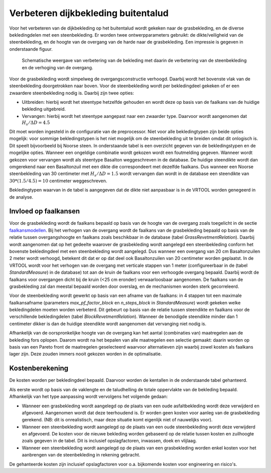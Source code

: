 Verbeteren dijkbekleding buitentalud
====================================
Voor het verbeteren van de dijkbekleding op het buitentalud wordt gekeken naar de grasbekleding, en de diverse bekledingdelen met een steenbekleding. Er worden twee ontwerpparameters gebruikt: de dikte/veiligheid van de steenbekleding, en de hoogte van de overgang van de harde naar de grasbekleding. Een impressie is gegeven in onderstaande figuur.

.. figure:: img/Bekleding_maatregel.png
   :alt: Bekleding maatregel
   :width: 600px

   Schematische weergave van verbetering van de bekleding met daarin de verbetering van de steenbekleding en de verhoging van de overgang.

Voor de grasbekleding wordt simpelweg de overgangsconstructie verhoogd. Daarbij wordt het bovenste vlak van de steenbekleding doorgetrokken naar boven. Voor de steenbekleding wordt per bekledingdeel gekeken of er een zwaardere steenbekleding nodig is. Daarbij zijn twee opties:

* Uitbreiden: hierbij wordt het steentype hetzelfde gehouden en wordt deze op basis van de faalkans van de huidige bekleding uitgebreid.
* Vervangen: hierbij wordt het steentype aangepast naar een zwaarder type. Daarvoor wordt aangenomen dat :math:`H_{s}/ \Delta D = 4.5`

Dit moet worden ingesteld in de configuratie van de preprocessor. Niet voor alle bekledingtypen zijn beide opties mogelijk: voor sommige bekledingstypen is het niet mogelijk om de steenbekleding uit te breiden omdat dit onlogisch is. Dit speelt bijvoorbeeld bij Noorse steen. In onderstaande tabel is een overzicht gegeven van de bekledingstypen en de mogelijke opties. Wanneer een ongeldige combinatie wordt gekozen wordt een foutmelding gegeven. Wanneer wordt gekozen voor vervangen wordt als steentype Basalton weggeschreven in de database. De huidige steendikte wordt dan omgerekend naar een Basaltonzuil met een dikte die correspondeert met dezelfde faalkans. Dus wanneer een Noorse steenbekleding van 30 centimeter met :math:`H_{s}/ \Delta D = 1.5` wordt vervangen dan wordt in de database een steendikte van :math:`30 * (1.5/4.5) = 10` centimeter weggeschreven.

Bekledingtypen waarvan in de tabel is aangegeven dat de dikte niet aanpasbaar is in de VRTOOL worden genegeerd in de analyse. 

.. csv-table:: Bekledingstypen en mogelijke opties in de VRTOOL
   :file: tables/steentypen.csv
   :widths: 10, 30, 15, 10
   :header-rows: 1

Invloed op faalkansen
-------------------------
Voor de grasbekleding wordt de faalkans bepaald op basis van de hoogte van de overgang zoals toegelicht in de sectie `faalkansmodellen <../Faalkansmodellen/Dijkbekleding.html#afleiden-relatie-hoogte-overgang-en-faalkans-gebu>`_. Bij het verhogen van de overgang wordt de faalkans van de grasbekleding bepaald op basis van de relatie tussen overgangshoogte en faalkans zoals beschikbaar in de database (tabel `GrassRevetmentRelation`). Daarbij wordt aangenomen dat op het gedeelte waarover de grasbekleding wordt aangelegd een steenbekleding conform het bovenste bekledingdeel met een steenbekleding wordt aangelegd. Dus wanneer een overgang van 20 cm Basaltonzuilen 2 meter wordt verhoogd, betekent dit dat er op dat deel ook Basaltonzuilen van 20 centimeter worden geplaatst. In de VRTOOL wordt voor het verhogen van de overgang met verticale stappen van 1 meter (configureerbaar in de (tabel `StandardMeasure`) in de database) tot aan de kruin de faalkans voor een verhoogde overgang bepaald. Daarbij wordt de faalkans voor overgangen dicht bij de kruin (<25 cm eronder) verwaarloosbaar aangenomen. De faalkans van de grasbekleding zal dan meestal bepaald worden door overslag, en de mechanismen worden sterk gecorreleerd.

Voor de steenbekleding wordt gewerkt op basis van een afname van de faalkans: in 4 stappen tot een maximale faalkansafname (parameters `max_pf_factor_block` en `n_steps_block` in `StandardMeasure`) wordt gekeken welke bekledingdelen moeten worden verbeterd. Dit gebeurt op basis van de relatie tussen steendikte en faalkans voor de verschillende bekledingdelen (tabel `BlockRevetmentRelation`). Wanneer de benodigde steendikte minder dan 1 centimeter dikker is dan de huidige steendikte wordt aangenomen dat vervanging niet nodig is.

Afhankelijk van de oorspronkelijke hoogte van de overgang kan het aantal (combinaties van) maatregelen aan de bekleding fors oplopen. Daarom wordt na het bepalen van alle maatregelen een selectie gemaakt: daarin worden op basis van een Pareto front de maatregelen geselecteerd waarvoor alternatieven zijn waarbij zowel kosten als faalkans lager zijn. Deze zouden immers nooit gekozen worden in de optimalisatie. 

Kostenberekening
----------------
De kosten worden per bekledingdeel bepaald. Daarvoor worden de kentallen in de onderstaande tabel gehanteerd.

.. csv-table:: Kostenkentallen verbetering bekleding
   :file: tables/kosten_dijkbekleding.csv
   :widths: 50, 15
   :header-rows: 1 

Als eerste wordt op basis van de vaklengte en de taludhelling de totale oppervlakte van de bekleding bepaald. Afhankelijk van het type aanpassing wordt vervolgens het volgende gedaan:

* Wanneer een grasbekleding wordt aangelegd op de plaats van een oude asfaltbekleding wordt deze verwijderd en afgevoerd. Aangenomen wordt dat deze teerhoudend is. Er worden geen kosten voor aanleg van de grasbekleding gerekend. (NB: dit is onrealistisch, maar deze situatie komt eigenlijk niet of nauwelijks voor).
* Wanneer een steenbekleding wordt aangelegd op de plaats van een oude steenbekleding wordt deze verwijderd en afgevoerd. De kosten voor de nieuwe bekleding worden gebaseerd op de relatie tussen kosten en zuilhoogte zoals gegeven in de tabel. Dit is inclusief opslagfactoren, inwassen, doek en vlijlaag.
* Wanneer een steenbekleding wordt aangelegd op de plaats van een grasbekleding worden enkel kosten voor het aanbrengen van de steenbekleding in rekening gebracht. 

De gehanteerde kosten zijn inclusief opslagfactoren voor o.a. bijkomende kosten voor engineering en risico's.